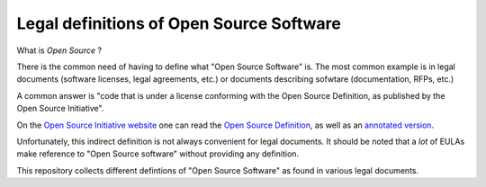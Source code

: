 Legal definitions of Open Source Software
=========================================

What is *Open Source* ?

There is the common need of having to define
what "Open Source Software" is.
The most common example is in legal documents
(software licenses, legal agreements, etc.)
or documents describing sofwtare
(documentation, RFPs, etc.)

A common answer is
"code that is under a license conforming
with the Open Source Definition,
as published by the Open Source Initiative".

On the
`Open Source Initiative website <https://opensource.org/>`_
one can read the 
`Open Source Definition <https://opensource.org/osd>`_,
as well as an
`annotated version <https://opensource.org/osd-annotated>`_.

Unfortunately, this indirect definition
is not always convenient for legal documents.
It should be noted that a *lot* of EULAs
make reference to "Open Source software"
without providing any definition.

This repository collects different defintions
of "Open Source Software" as found in various legal documents.

